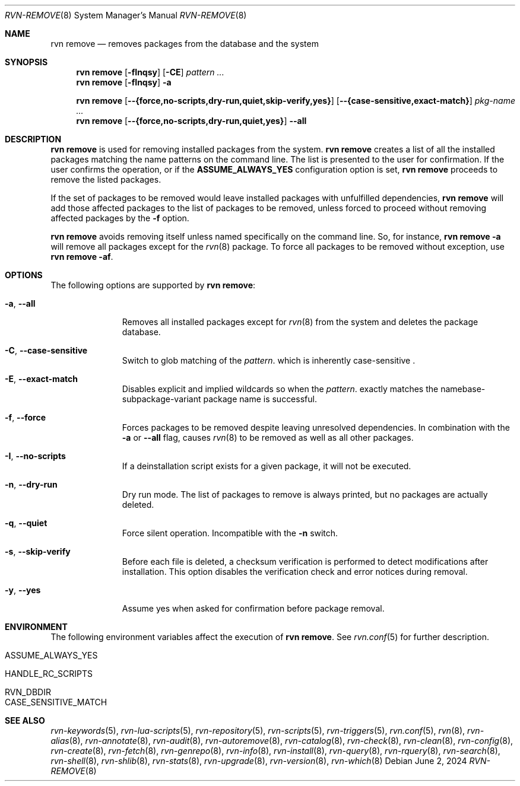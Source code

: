 .Dd June 2, 2024
.Dt RVN-REMOVE 8
.Os
.Sh NAME
.Nm "rvn remove"
.Nd removes packages from the database and the system
.Sh SYNOPSIS
.Nm
.Op Fl fInqsy
.Op Fl CE
.Ar pattern ...
.Nm
.Op Fl fInqsy
.Fl a
.Pp
.Nm
.Op Cm --{force,no-scripts,dry-run,quiet,skip-verify,yes}
.Op Cm --{case-sensitive,exact-match}
.Ar pkg-name ...
.Nm
.Op Cm --{force,no-scripts,dry-run,quiet,yes}
.Cm --all
.Sh DESCRIPTION
.Nm
is used for removing installed packages from the system.
.Nm
creates a list of all the installed packages matching the name patterns
on the command line.
The list is presented to the user for confirmation.
If the user confirms the operation, or if the
.Cm ASSUME_ALWAYS_YES
configuration option is set,
.Nm
proceeds to remove the listed packages.
.Pp
If the set of packages to be removed would leave installed packages
with unfulfilled dependencies,
.Nm
will add those affected packages to the list of packages to be removed,
unless forced to proceed without removing affected packages by the
.Fl f
option.
.Pp
.Nm
avoids removing itself unless named specifically on the command line.
So, for instance,
.Nm Fl a
will remove all packages except for the
.Xr rvn 8
package.
To force all packages to be removed without exception, use
.Nm Fl af .
.Sh OPTIONS
The following options are supported by
.Nm :
.Bl -tag -width recursive
.It Fl a , Cm --all
Removes all installed packages except for
.Xr rvn 8
from the system and deletes the package database.
.It Fl C , Cm --case-sensitive
Switch to glob matching of the
.Ar pattern .
which is inherently case-sensitive .
.It Fl E , Cm --exact-match
Disables explicit and implied wildcards so when the
.Ar pattern .
exactly matches the namebase-subpackage-variant
package name is successful.
.It Fl f , Cm --force
Forces packages to be removed despite leaving unresolved dependencies.
In combination with the
.Fl a
or
.Fl -all
flag, causes
.Xr rvn 8
to be removed as well as all other packages.
.It Fl I , Cm --no-scripts
If a deinstallation script exists for a given package, it will not be executed.
.It Fl n , Cm --dry-run
Dry run mode.
The list of packages to remove is always printed, but no packages are
actually deleted.
.It Fl q , Cm --quiet
Force silent operation.
Incompatible with the
.Fl n
switch.
.It Fl s , Cm --skip-verify
Before each file is deleted, a checksum verification is performed to
detect modifications after installation.
This option disables the verification check and error notices during removal.
.It Fl y , Cm --yes
Assume yes when asked for confirmation before package removal.
.El
.Sh ENVIRONMENT
The following environment variables affect the execution of
.Nm .
See
.Xr rvn.conf 5
for further description.
.Bl -tag -width ".Ev NO_DESCRIPTIONS"
.It Ev ASSUME_ALWAYS_YES
.It Ev HANDLE_RC_SCRIPTS
.It Ev RVN_DBDIR
.It Ev CASE_SENSITIVE_MATCH
.El
.Sh SEE ALSO
.Xr rvn-keywords 5 ,
.Xr rvn-lua-scripts 5 ,
.Xr rvn-repository 5 ,
.Xr rvn-scripts 5 ,
.Xr rvn-triggers 5 ,
.Xr rvn.conf 5 ,
.Xr rvn 8 ,
.Xr rvn-alias 8 ,
.Xr rvn-annotate 8 ,
.Xr rvn-audit 8 ,
.Xr rvn-autoremove 8 ,
.Xr rvn-catalog 8 ,
.Xr rvn-check 8 ,
.Xr rvn-clean 8 ,
.Xr rvn-config 8 ,
.Xr rvn-create 8 ,
.Xr rvn-fetch 8 ,
.Xr rvn-genrepo 8 ,
.Xr rvn-info 8 ,
.Xr rvn-install 8 ,
.Xr rvn-query 8 ,
.Xr rvn-rquery 8 ,
.Xr rvn-search 8 ,
.Xr rvn-shell 8 ,
.Xr rvn-shlib 8 ,
.Xr rvn-stats 8 ,
.Xr rvn-upgrade 8 ,
.Xr rvn-version 8 ,
.Xr rvn-which 8
